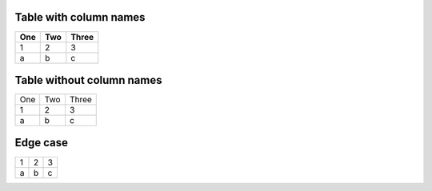 Table with column names
=======================

===  ===  =====
One  Two  Three
===  ===  =====
1    2    3
a    b    c
===  ===  =====

Table without column names
==========================

===  ===  =====
One  Two  Three
1    2    3
a    b    c
===  ===  =====

Edge case
=========

=  =  =
1  2  3
a  b  c
=  =  =

